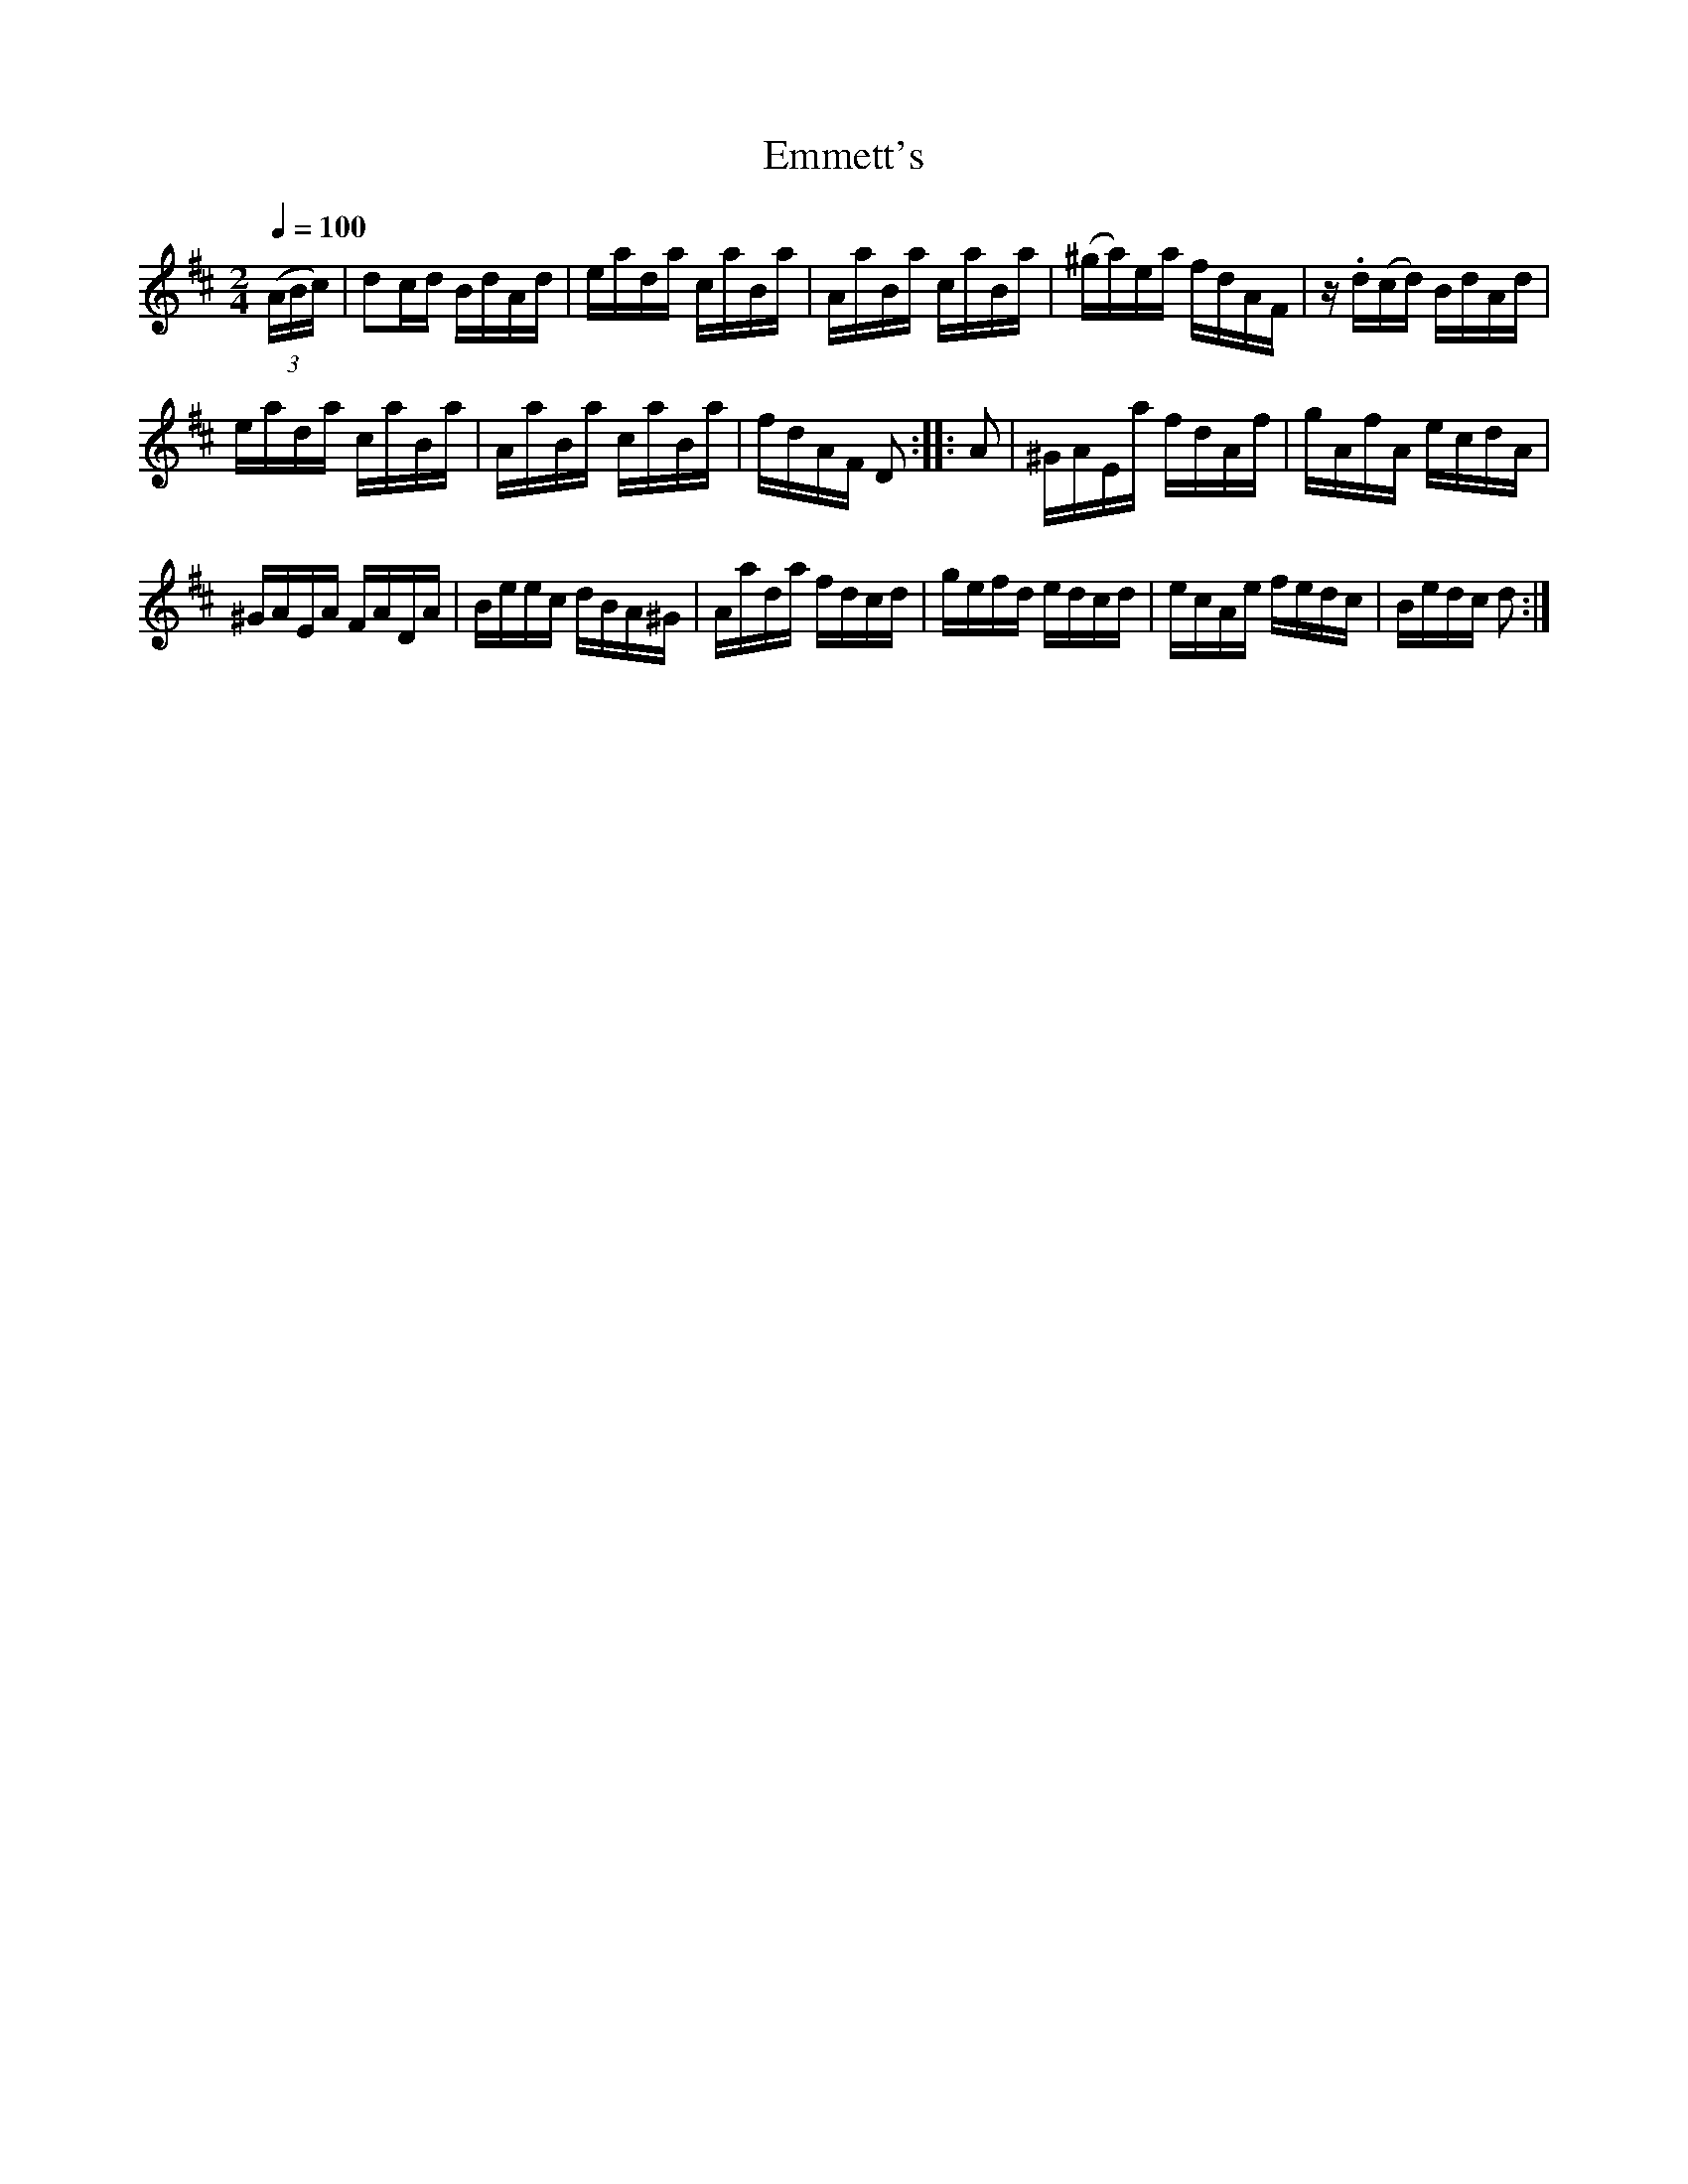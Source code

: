 X:572
T:Emmett's
S:Bruce & Emmett's Drummers and Fifers Guide (1862), p. 57
M:2/4
L:1/16
Q:1/4=100
K:D
%%MIDI program 72
%%MIDI transpose 8
%%MIDI ratio 3 1
(3(ABc)|d2cd BdAd|eada caBa|AaBa caBa|(^ga)ea fdAF|z.d(cd) BdAd|
eada caBa|AaBa caBa|fdAF D2::A2|^GAEa fdAf|gAfA ecdA|
^GAEA FADA|Beec dBA^G|Aada fdcd|gefd edcd|ecAe fedc|Bedc d2:|
